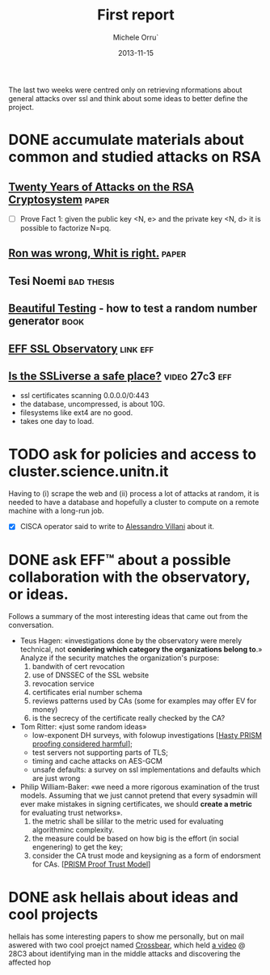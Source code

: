 # -*- coding: utf-8 ; mode: org -*-

#+TITLE:  First report
#+DATE:   2013-11-15
#+AUTHOR: Michele Orru`
#+EMAIL:  maker@tumbolandia.net



The last two weeks were centred only on retrieving nformations about general
attacks over ssl and think about some ideas to better define the project.

* DONE accumulate materials about common and studied attacks on RSA
** [[http://crypto.stanford.edu/~dabo/pubs/papers/RSA-survey.pdf][Twenty Years of Attacks on the RSA Cryptosystem]]                    :paper:
  * [ ]  Prove Fact 1:
    given the public key <N, e> and the private key <N, d> it is possible to
    factorize N=pq.
** [[http://eprint.iacr.org/2012/064.pdf][Ron was wrong, Whit is right.]]                                      :paper:
** Tesi Noemi                                                    :bad:thesis:
** [[http://www.johndcook.com/Beautiful_Testing_ch10.pdf][Beautiful Testing]] - how to test a random number generator           :book:
** [[https://www.eff.org/observatory][EFF SSL Observatory]]                                             :link:eff:
** [[https://www.youtube.com/watch?v%3DDRjNV4YMvHI][Is the SSLiverse a safe place?]]                            :video:27c3:eff:
   + ssl certificates scanning 0.0.0.0/0:443
   + the database, uncompressed, is about 10G.
   + filesystems like ext4 are no good.
   + takes one day to load.

* TODO ask for policies and access to cluster.science.unitn.it
  Having to (i) scrape the web and (ii) process a lot of attacks at random, it
  is needed to have a database and hopefully a cluster to compute on a remote
  machine with a long-run job.
  - [X] CISCA operator said to write to [[mailto:alessandro.villani@unitn.it][Alessandro Villani]] about it.
* DONE ask EFF™ about a possible collaboration with the observatory, or ideas.
 Follows a summary of the most interesting ideas that came out from the
 conversation.
 - Teus Hagen:
   «investigations done by the observatory were merely technical, not
   *conidering which category the organizations belong to*.»
   Analyze if the security matches the organization's purpose:
   1. bandwith of cert revocation
   2. use of DNSSEC of the SSL website
   3. revocation service
   4. certificates erial number schema
   5. reviews patterns used by CAs (some for examples may offer EV for money)
   6. is the secrecy of the certificate really checked by the CA?
 - Tom Ritter:
   «just some random ideas»
   + low-exponent DH surveys, with folowup investigations [[[http://permalink.gmane.org/gmane.comp.encryption.general/16172][Hasty PRISM proofing considered harmful]]];
   + test servers not supporting parts of TLS;
   + timing and cache attacks on AES-GCM
   + unsafe defaults: a survey on ssl implementations and defaults which are
     just wrong
 - Philip William-Baker:
   «we need a more rigorous examination of the trust models.
   Assuming that we just cannot pretend that every sysadmin will ever make
   mistakes in signing certificates, we should *create a metric* for evaluating
   trust networks».
   1. the metric shall be sililar to the metric used for evaluating algorithminc
      complexity.
   2. the measure could be based on how big is the effort (in social engenering)
      to get the key;
   3. consider the CA trust mode and keysigning as a form of endorsment for
      CAs. [[[https://datatracker.ietf.org/doc/draft-hallambaker-prismproof-trust/][PRISM Proof Trust Model]]]
* DONE ask hellais about ideas and cool projects
  hellais has some interesting papers to show me personally, but on mail aswered
  with two cool proejct named [[https://pki.net.in.tum.de/][Crossbear]], which held [[https://github.com/crossbear/Crossbear][a video]] @ 28C3 about
  identifying man in the middle attacks and discovering the affected hop
